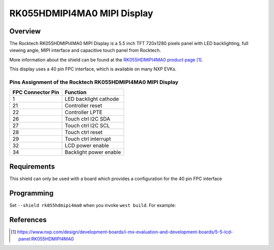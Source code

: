 .. _rk055hdmipi4ma0:

RK055HDMIPI4MA0 MIPI Display
############################

Overview
********

The Rocktech RK055HDMIPI4MA0 MIPI Display is a 5.5 inch TFT 720x1280 pixels
panel with LED backlighting, full viewing angle, MIPI interface and
capacitive touch panel from Rocktech.

More information about the shield can be found
at the `RK055HDMIPI4MA0 product page`_.

This display uses a 40 pin FPC interface, which is available on many
NXP EVKs.

Pins Assignment of the Rocktech RK055HDMIPI4MA0 MIPI Display
============================================================

+-----------------------+------------------------+
| FPC Connector Pin     | Function               |
+=======================+========================+
| 1                     | LED backlight cathode  |
+-----------------------+------------------------+
| 21                    | Controller reset       |
+-----------------------+------------------------+
| 22                    | Controller LPTE        |
+-----------------------+------------------------+
| 26                    | Touch ctrl I2C SDA     |
+-----------------------+------------------------+
| 27                    | Touch ctrl I2C SCL     |
+-----------------------+------------------------+
| 28                    | Touch ctrl reset       |
+-----------------------+------------------------+
| 29                    | Touch ctrl interrupt   |
+-----------------------+------------------------+
| 32                    | LCD power enable       |
+-----------------------+------------------------+
| 34                    | Backlight power enable |
+-----------------------+------------------------+

Requirements
************

This shield can only be used with a board which provides a configuration
for the 40 pin FPC interface

Programming
***********

Set ``--shield rk055hdmipi4ma0`` when you invoke ``west build``. For
example:

.. zephyr-app-commands::
   :zephyr-app: samples/drivers/display
   :board: mixmrt1170_evk_cm7
   :shield: rk055hdmipi4ma0
   :goals: build

References
**********

.. target-notes::

.. _RK055HDMIPI4MA0 product page:
   https://www.nxp.com/design/development-boards/i-mx-evaluation-and-development-boards/5-5-lcd-panel:RK055HDMIPI4MA0
